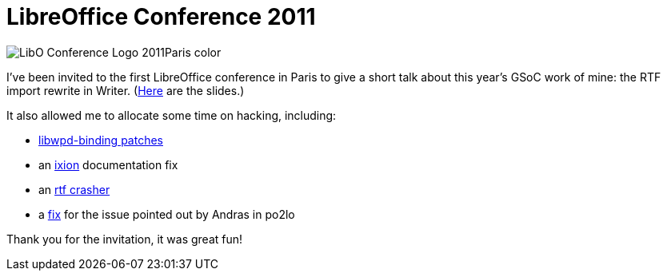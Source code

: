 = LibreOffice Conference 2011

:slug: libreoffice-conference-2011
:category: gsoc2011
:tags: en, libreoffice
:date: 2011-10-19T00:59:51Z
image::http://conference.libreoffice.org/themes/libo/images/LibO_Conference_Logo_2011Paris_color.png[align="center"]

I've been invited to the first LibreOffice conference in Paris to give a
short talk about this year's GSoC work of mine: the RTF import rewrite
in Writer.
(http://people.freedesktop.org/~vmiklos/rtfimport-libocon-paris-2011.odp[Here]
are the slides.)

It also allowed me to allocate some time on hacking, including:

- http://libwpd.git.sourceforge.net/git/gitweb.cgi?p=libwpd/libwpd-bindings;a=summary[libwpd-binding
  patches]
- an
  https://gitorious.org/ixion/ixion/commit/6ee652ce1d5c0733f5c958ee870b7fd5729090f5[ixion] documentation fix
- an
  http://cgit.freedesktop.org/libreoffice/core/commit/?id=ee2e2a1f5255797f4b4f4c127cf7e82fc44fb541[rtf crasher]
- a
  http://cgit.freedesktop.org/libreoffice/core/commit/?id=4456143b68c5093ca558579e9bc90cd3dd49cab1[fix] for the issue pointed out by Andras in po2lo

Thank you for the invitation, it was great fun!
